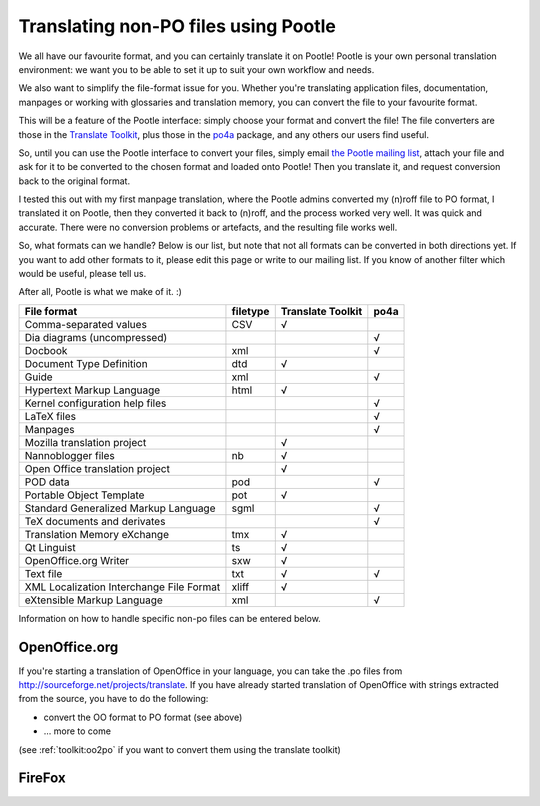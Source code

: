 
.. _../pages/guide/nonpo#translating_non-po_files_using_pootle:

Translating non-PO files using Pootle
-------------------------------------

We all have our favourite format, and you can certainly translate it on Pootle!
Pootle is your own personal translation environment: we want you to be able to
set it up to suit your own workflow and needs. 

We also want to simplify the file-format issue for you. Whether you're
translating application files, documentation, manpages or working with
glossaries and translation memory, you can convert the file to your favourite
format.

This will be a feature of the Pootle interface: simply choose your format and
convert the file! The file converters are those in the `Translate Toolkit
<http://sourceforge.net/project/showfiles.php?group_id=91920&package_id=97082>`_,
plus those in the `po4a <http://po4a.alioth.debian.org/>`_ package, and any
others our users find useful.

So, until you can use the Pootle interface to convert your files, simply email
`the Pootle mailing list <mailto:translate-pootle@lists.sourceforge.net>`_,
attach your file and ask for it to be converted to the chosen format and loaded
onto Pootle! Then you translate it, and request conversion back to the original
format.

I tested this out with my first manpage translation, where the Pootle admins
converted my (n)roff file to PO format, I translated it on Pootle, then they
converted it back to (n)roff, and the process worked very well. It was quick
and accurate. There were no conversion problems or artefacts, and the resulting
file works well.

So, what formats can we handle? Below is our list, but note that not all
formats can be converted in both directions yet. If you want to add other
formats to it, please edit this page or write to our mailing list. If you know
of another filter which would be useful, please tell us. 

After all, Pootle is what we make of it.  :)

+------------------------------+-----------+-----------+-------+
| File format                  |  filetype | Translate |       |
|                              |           | Toolkit   |  po4a |
+==============================+===========+===========+=======+
| Comma-separated values       |  CSV      |  √        |       |
+------------------------------+-----------+-----------+-------+
| Dia diagrams (uncompressed)  |           |           |  √    |
+------------------------------+-----------+-----------+-------+
| Docbook                      |  xml      |           |  √    |
+------------------------------+-----------+-----------+-------+
| Document Type Definition     |  dtd      |  √        |       |
+------------------------------+-----------+-----------+-------+
| Guide                        |  xml      |           |  √    |
+------------------------------+-----------+-----------+-------+
| Hypertext Markup Language    |  html     |  √        |       |
+------------------------------+-----------+-----------+-------+
| Kernel configuration help    |           |           |  √    |
| files                        |           |           |       |
+------------------------------+-----------+-----------+-------+
| LaTeX files                  |           |           |  √    |
+------------------------------+-----------+-----------+-------+
| Manpages                     |           |           |  √    |
+------------------------------+-----------+-----------+-------+
| Mozilla translation project  |           |  √        |       |
+------------------------------+-----------+-----------+-------+
| Nannoblogger files           |  nb       |  √        |       |
+------------------------------+-----------+-----------+-------+
| Open Office translation      |           |  √        |       |
| project                      |           |           |       |
+------------------------------+-----------+-----------+-------+
| POD data                     |  pod      |           |  √    |
+------------------------------+-----------+-----------+-------+
| Portable Object Template     |  pot      |  √        |       |
+------------------------------+-----------+-----------+-------+
| Standard Generalized Markup  |  sgml     |           |  √    |
| Language                     |           |           |       |
+------------------------------+-----------+-----------+-------+
| TeX documents and derivates  |           |           |  √    |
+------------------------------+-----------+-----------+-------+
| Translation Memory eXchange  |  tmx      |  √        |       |
+------------------------------+-----------+-----------+-------+
| Qt Linguist                  |  ts       |  √        |       |
+------------------------------+-----------+-----------+-------+
| OpenOffice.org Writer        |  sxw      |  √        |       |
+------------------------------+-----------+-----------+-------+
| Text file                    |  txt      |  √        |  √    |
+------------------------------+-----------+-----------+-------+
| XML Localization Interchange |  xliff    |  √        |       |
| File Format                  |           |           |       |
+------------------------------+-----------+-----------+-------+
| eXtensible Markup Language   |  xml      |           |  √    |
+------------------------------+-----------+-----------+-------+

Information on how to handle specific non-po files can be entered below.

.. _../pages/guide/nonpo#openoffice.org:

OpenOffice.org
^^^^^^^^^^^^^^

If you're starting a translation of OpenOffice in your language, you can take
the .po files from http://sourceforge.net/projects/translate. If you have
already started translation of OpenOffice with strings extracted from the
source, you have to do the following:

- convert the OO format to PO format (see above)
- ... more to come

(see :ref:`toolkit:oo2po` if you want to convert them using the translate
toolkit)

.. _../pages/guide/nonpo#firefox:

FireFox
^^^^^^^

